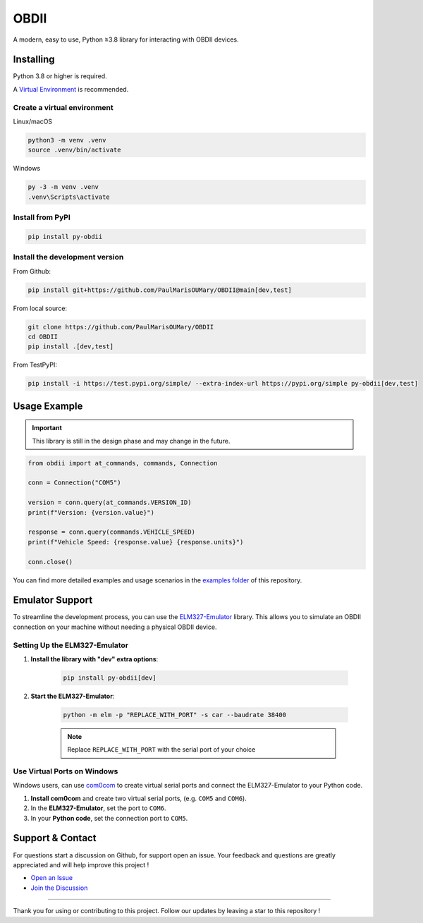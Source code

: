 OBDII
=====

.. image:: https://img.shields.io/pypi/v/py-obdii?label=pypi&logo=pypi&logoColor=white&link=https%3A%2F%2Fpypi.org%2Fproject%2Fpy-obdii
    :target: https://pypi.org/project/py-obdii
    :alt: PyPI version
.. image:: https://img.shields.io/python/required-version-toml?tomlFilePath=https%3A%2F%2Fraw.githubusercontent.com%2FPaulMarisOUMary%2FOBDII%2Fmain%2Fpyproject.toml&logo=python&logoColor=white&label=python
    :target: https://pypi.org/project/py-obdii
    :alt: Python Version from PEP 621 TOML
.. image:: https://img.shields.io/github/actions/workflow/status/PaulMarisOUMary/OBDII/ci-pytest.yml?branch=main&label=pytest&logoColor=white&logo=pytest
    :target: https://github.com/PaulMarisOUMary/OBDII/actions/workflows/ci-pytest.yml
    :alt: PyTest CI status

A modern, easy to use, Python ≥3.8 library for interacting with OBDII devices.

Installing
----------

Python 3.8 or higher is required.

A `Virtual Environment <https://docs.python.org/3/library/venv.html>`_ is recommended.

Create a virtual environment
^^^^^^^^^^^^^^^^^^^^^^^^^^^^

Linux/macOS

.. code-block:: console

    python3 -m venv .venv
    source .venv/bin/activate

Windows

.. code-block:: console

    py -3 -m venv .venv
    .venv\Scripts\activate

Install from PyPI
^^^^^^^^^^^^^^^^^

.. code-block:: console

    pip install py-obdii

Install the development version
^^^^^^^^^^^^^^^^^^^^^^^^^^^^^^^

From Github:

.. code-block:: console

    pip install git+https://github.com/PaulMarisOUMary/OBDII@main[dev,test]

From local source:

.. code-block:: console

    git clone https://github.com/PaulMarisOUMary/OBDII
    cd OBDII
    pip install .[dev,test]

From TestPyPI:

.. code-block:: console

    pip install -i https://test.pypi.org/simple/ --extra-index-url https://pypi.org/simple py-obdii[dev,test]


Usage Example
-------------

.. important::

    This library is still in the design phase and may change in the future.

.. code-block:: python

    from obdii import at_commands, commands, Connection

    conn = Connection("COM5")

    version = conn.query(at_commands.VERSION_ID)
    print(f"Version: {version.value}")

    response = conn.query(commands.VEHICLE_SPEED)
    print(f"Vehicle Speed: {response.value} {response.units}")

    conn.close()

You can find more detailed examples and usage scenarios in the `examples folder <https://github.com/PaulMarisOUMary/OBDII/tree/main/examples>`_ of this repository.

Emulator Support
----------------

To streamline the development process, you can use the `ELM327-Emulator <https://pypi.org/project/ELM327-emulator>`_ library. This allows you to simulate an OBDII connection on your machine without needing a physical OBDII device.

Setting Up the ELM327-Emulator
^^^^^^^^^^^^^^^^^^^^^^^^^^^^^^

#. **Install the library with "dev" extra options**:

    .. code-block:: console

        pip install py-obdii[dev]

#. **Start the ELM327-Emulator**:

    .. code-block:: console

        python -m elm -p "REPLACE_WITH_PORT" -s car --baudrate 38400

    .. note::

        Replace ``REPLACE_WITH_PORT`` with the serial port of your choice

Use Virtual Ports on Windows
^^^^^^^^^^^^^^^^^^^^^^^^^^^^

Windows users, can use `com0com <https://com0com.sourceforge.net>`_ to create virtual serial ports and connect the ELM327-Emulator to your Python code.

#. **Install com0com** and create two virtual serial ports, (e.g. ``COM5`` and ``COM6``).

#. In the **ELM327-Emulator**, set the port to ``COM6``.

#. In your **Python code**, set the connection port to ``COM5``.

Support & Contact
-----------------

For questions start a discussion on Github, for support open an issue.
Your feedback and questions are greatly appreciated and will help improve this project !

- `Open an Issue <https://github.com/PaulMarisOUMary/OBDII/issues>`_
- `Join the Discussion <https://github.com/PaulMarisOUMary/OBDII/discussions>`_

-------

Thank you for using or contributing to this project.
Follow our updates by leaving a star to this repository !